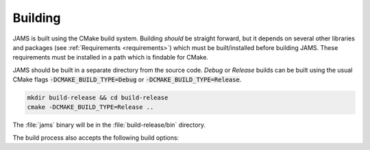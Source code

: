 Building
========

JAMS is built using the CMake build system. Building `should` be straight
forward, but it depends on several other libraries and packages
(see :ref:`Requirements <requirements>`) which must be built/installed before building JAMS.
These requirements must be installed in a path which is findable for CMake.

JAMS should be built in a separate directory from the source code.
`Debug` or `Release` builds can be built using the usual CMake flags
:code:`-DCMAKE_BUILD_TYPE=Debug` or :code:`-DCMAKE_BUILD_TYPE=Release`.

.. code-block:: none

  mkdir build-release && cd build-release
  cmake -DCMAKE_BUILD_TYPE=Release ..

The :file:`jams` binary will be in the :file:`build-release/bin` directory.

The build process also accepts the following build options:

.. describe:: -DJAMS_BUILD_CUDA=ON

    Toggles CUDA support. Some monitors and solvers are written only in a CUDA version and will be unavailable when
    built with this option.

.. describe:: -DJAMS_BUILD_FASTMATH=ON

    Toggle compiler's fast math optimisations which break strict IEEE 754 compliance. These are mainly concerned with the
    handling of NaNs and Infs and should be safe to enable on most systems.

.. describe:: -DJAMS_BUILD_OMP=OFF

    Toggles OpenMP support in a few functions within JAMS.

.. describe:: -DJAMS_BUILD_MIXED_PREC=OFF

    Toggle some routines to use mixed single/double floating point calculations. Currently none are implemented.

.. describe:: -DJAMS_BUILD_TESTS=OFF

    Toggle building JAMS unit tests.

.. describe:: -DJAMS_BUILD_DOCS=OFF

    Toggle building this documentation.

